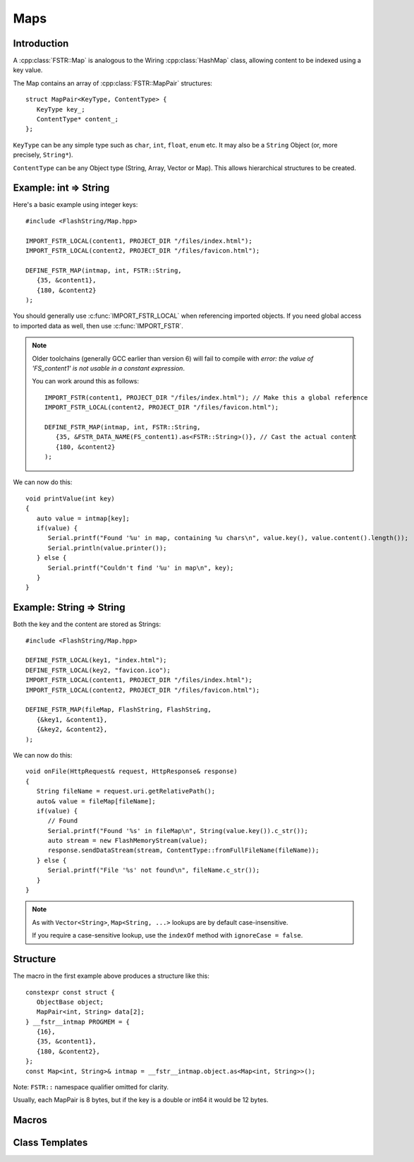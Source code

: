 Maps
====

.. highlight:: C++

Introduction
------------

A :cpp:class:`FSTR::Map` is analogous to the Wiring :cpp:class:`HashMap` class, allowing content to be indexed using
a key value.

The Map contains an array of :cpp:class:`FSTR::MapPair` structures::

   struct MapPair<KeyType, ContentType> {
      KeyType key_;
      ContentType* content_;
   };

``KeyType`` can be any simple type such as ``char``, ``int``, ``float``, ``enum`` etc.
It may also be a ``String`` Object (or, more precisely, ``String*``).

``ContentType`` can be any Object type (String, Array, Vector or Map).
This allows hierarchical structures to be created.

.. |rArr| unicode:: 0x21D2 .. => arrow

Example: int |rArr| String
--------------------------

Here's a basic example using integer keys::

   #include <FlashString/Map.hpp>

   IMPORT_FSTR_LOCAL(content1, PROJECT_DIR "/files/index.html");
   IMPORT_FSTR_LOCAL(content2, PROJECT_DIR "/files/favicon.html");

   DEFINE_FSTR_MAP(intmap, int, FSTR::String,
      {35, &content1},
      {180, &content2}
   );

You should generally use :c:func:`IMPORT_FSTR_LOCAL` when referencing imported objects.
If you need global access to imported data as well, then use :c:func:`IMPORT_FSTR`.

.. note::

   Older toolchains (generally GCC earlier than version 6) will fail to compile with
   *error: the value of 'FS_content1' is not usable in a constant expression*.

   You can work around this as follows::

      IMPORT_FSTR(content1, PROJECT_DIR "/files/index.html"); // Make this a global reference
      IMPORT_FSTR_LOCAL(content2, PROJECT_DIR "/files/favicon.html");
   
      DEFINE_FSTR_MAP(intmap, int, FSTR::String,
         {35, &FSTR_DATA_NAME(FS_content1).as<FSTR::String>()}, // Cast the actual content
         {180, &content2}
      );


We can now do this::

   void printValue(int key)
   {
      auto value = intmap[key];
      if(value) {
         Serial.printf("Found '%u' in map, containing %u chars\n", value.key(), value.content().length());
         Serial.println(value.printer());
      } else {
         Serial.printf("Couldn't find '%u' in map\n", key);
      }
   }


Example: String |rArr| String
-----------------------------

Both the key and the content are stored as Strings::

   #include <FlashString/Map.hpp>

   DEFINE_FSTR_LOCAL(key1, "index.html");
   DEFINE_FSTR_LOCAL(key2, "favicon.ico");
   IMPORT_FSTR_LOCAL(content1, PROJECT_DIR "/files/index.html");
   IMPORT_FSTR_LOCAL(content2, PROJECT_DIR "/files/favicon.html");

   DEFINE_FSTR_MAP(fileMap, FlashString, FlashString,
      {&key1, &content1},
      {&key2, &content2},
   );

We can now do this::

   void onFile(HttpRequest& request, HttpResponse& response)
   {
      String fileName = request.uri.getRelativePath();
      auto& value = fileMap[fileName];
      if(value) {
         // Found
         Serial.printf("Found '%s' in fileMap\n", String(value.key()).c_str());
         auto stream = new FlashMemoryStream(value);
         response.sendDataStream(stream, ContentType::fromFullFileName(fileName));
      } else {
         Serial.printf("File '%s' not found\n", fileName.c_str());
      }
   }

.. note::

   As with ``Vector<String>``, ``Map<String, ...>`` lookups are by default case-insensitive.
   
   If you require a case-sensitive lookup, use the ``indexOf`` method with ``ignoreCase = false``.


Structure
---------

The macro in the first example above produces a structure like this::

   constexpr const struct {
      ObjectBase object;
      MapPair<int, String> data[2];
   } __fstr__intmap PROGMEM = {
      {16},
      {35, &content1},
      {180, &content2},
   };
   const Map<int, String>& intmap = __fstr__intmap.object.as<Map<int, String>>();

Note: ``FSTR::`` namespace qualifier omitted for clarity.

Usually, each MapPair is 8 bytes, but if the key is a double or int64 it would be 12 bytes.


Macros
------

.. doxygengroup:: fstr_map
   :content-only:


Class Templates
---------------

.. doxygenclass:: FSTR::Map
   :members:

.. doxygenclass:: FSTR::MapPair
   :members:
